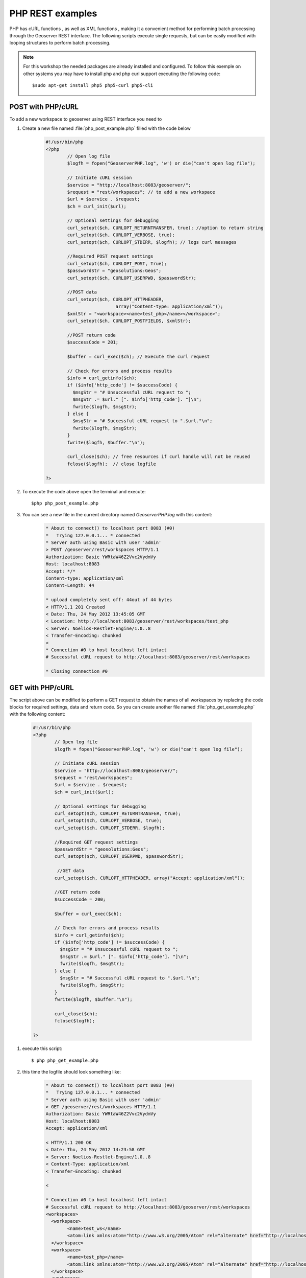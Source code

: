 .. module:: geoserver.php_rest_examples
   :synopsis: Learn how to use the GeoServer REST module.


 
 
PHP REST examples
=================

PHP has cURL functions , as well as XML functions , making it a convenient method for performing batch processing through the Geoserver REST interface.
The following scripts execute single requests, but can be easily modified with looping structures to perform batch processing.

.. note:: For this workshop the needed packages are already installed and configured. To follow this exemple on other systems you may have to install php and php curl support executing the following code::

		  $sudo apt-get install php5 php5-curl php5-cli
		
		

POST with PHP/cURL
------------------

To add a new workspace to geoserver using REST interface you need to

#. Create a new file named :file:`php_post_example.php` filled with the code below 
	.. code-block:: php
	
		#!/usr/bin/php
		<?php
			// Open log file
			$logfh = fopen("GeoserverPHP.log", 'w') or die("can't open log file");

			// Initiate cURL session
			$service = "http://localhost:8083/geoserver/"; 
			$request = "rest/workspaces"; // to add a new workspace
			$url = $service . $request;
			$ch = curl_init($url);

			// Optional settings for debugging
			curl_setopt($ch, CURLOPT_RETURNTRANSFER, true); //option to return string
			curl_setopt($ch, CURLOPT_VERBOSE, true);
			curl_setopt($ch, CURLOPT_STDERR, $logfh); // logs curl messages

			//Required POST request settings
			curl_setopt($ch, CURLOPT_POST, True);
			$passwordStr = "geosolutions:Geos"; 
			curl_setopt($ch, CURLOPT_USERPWD, $passwordStr);

			//POST data
			curl_setopt($ch, CURLOPT_HTTPHEADER,
					  array("Content-type: application/xml"));
			$xmlStr = "<workspace><name>test_php</name></workspace>";
			curl_setopt($ch, CURLOPT_POSTFIELDS, $xmlStr);

			//POST return code
			$successCode = 201;

			$buffer = curl_exec($ch); // Execute the curl request

			// Check for errors and process results
			$info = curl_getinfo($ch);
			if ($info['http_code'] != $successCode) {
			  $msgStr = "# Unsuccessful cURL request to ";
			  $msgStr .= $url." [". $info['http_code']. "]\n";
			  fwrite($logfh, $msgStr);
			} else {
			  $msgStr = "# Successful cURL request to ".$url."\n";
			  fwrite($logfh, $msgStr);
			}
			fwrite($logfh, $buffer."\n");

			curl_close($ch); // free resources if curl handle will not be reused
			fclose($logfh);  // close logfile

		?>

#. To execute the code above open the terminal and execute::

	$php php_post_example.php
	
#. You can see a new file in the current directory named `GeoserverPHP.log` with this content:
	.. code-block:: text
	
		* About to connect() to localhost port 8083 (#0)
		*   Trying 127.0.0.1... * connected
		* Server auth using Basic with user 'admin'
		> POST /geoserver/rest/workspaces HTTP/1.1
		Authorization: Basic YWRtaW46Z2Vvc2VydmVy
		Host: localhost:8083
		Accept: */*
		Content-type: application/xml
		Content-Length: 44

		* upload completely sent off: 44out of 44 bytes
		< HTTP/1.1 201 Created
		< Date: Thu, 24 May 2012 13:45:05 GMT
		< Location: http://localhost:8083/geoserver/rest/workspaces/test_php
		< Server: Noelios-Restlet-Engine/1.0..8
		< Transfer-Encoding: chunked
		< 
		* Connection #0 to host localhost left intact
		# Successful cURL request to http://localhost:8083/geoserver/rest/workspaces

		* Closing connection #0

GET with PHP/cURL
------------------
The script above can be modified to perform a GET request to obtain the names of all workspaces by replacing the code blocks for required settings, data and return code.
So you can create another file named :file:`php_get_example.php` with the following content:

	.. code-block:: php
	
		#!/usr/bin/php
		<?php
			// Open log file
			$logfh = fopen("GeoserverPHP.log", 'w') or die("can't open log file");

			// Initiate cURL session
			$service = "http://localhost:8083/geoserver/"; 
			$request = "rest/workspaces"; 
			$url = $service . $request;
			$ch = curl_init($url);

			// Optional settings for debugging
			curl_setopt($ch, CURLOPT_RETURNTRANSFER, true); 
			curl_setopt($ch, CURLOPT_VERBOSE, true);
			curl_setopt($ch, CURLOPT_STDERR, $logfh); 

			//Required GET request settings
			$passwordStr = "geosolutions:Geos"; 
			curl_setopt($ch, CURLOPT_USERPWD, $passwordStr);

			 //GET data
			curl_setopt($ch, CURLOPT_HTTPHEADER, array("Accept: application/xml"));

			//GET return code
			$successCode = 200;

			$buffer = curl_exec($ch); 

			// Check for errors and process results
			$info = curl_getinfo($ch);
			if ($info['http_code'] != $successCode) {
			  $msgStr = "# Unsuccessful cURL request to ";
			  $msgStr .= $url." [". $info['http_code']. "]\n";
			  fwrite($logfh, $msgStr);
			} else {
			  $msgStr = "# Successful cURL request to ".$url."\n";
			  fwrite($logfh, $msgStr);
			}
			fwrite($logfh, $buffer."\n");

			curl_close($ch); 
			fclose($logfh);  

		?>


#. execute this script::

	$ php php_get_example.php
		
			
#. this time the logfile should look something like:

	.. code-block:: text
	
		* About to connect() to localhost port 8083 (#0)
		*   Trying 127.0.0.1... * connected
		* Server auth using Basic with user 'admin'
		> GET /geoserver/rest/workspaces HTTP/1.1
		Authorization: Basic YWRtaW46Z2Vvc2VydmVy
		Host: localhost:8083
		Accept: application/xml

		< HTTP/1.1 200 OK
		< Date: Thu, 24 May 2012 14:23:58 GMT
		< Server: Noelios-Restlet-Engine/1.0..8
		< Content-Type: application/xml
		< Transfer-Encoding: chunked

		< 

		* Connection #0 to host localhost left intact
		# Successful cURL request to http://localhost:8083/geoserver/rest/workspaces
		<workspaces>
		  <workspace>
			<name>test_ws</name>
			<atom:link xmlns:atom="http://www.w3.org/2005/Atom" rel="alternate" href="http://localhost:8083/geoserver/rest/workspaces/test_ws.xml" type="application/xml"/>
		  </workspace>
		  <workspace>
			<name>test_php</name>
			<atom:link xmlns:atom="http://www.w3.org/2005/Atom" rel="alternate" href="http://localhost:8083/geoserver/rest/workspaces/test_php.xml" type="application/xml"/>
		  </workspace>
		  <workspace>
			<name>geosolutions</name>
			<atom:link xmlns:atom="http://www.w3.org/2005/Atom" rel="alternate" href="http://localhost:8083/geoserver/rest/workspaces/geosolutions.xml" type="application/xml"/>
		  </workspace>
		</workspaces>
		* Closing connection #0
	




					
